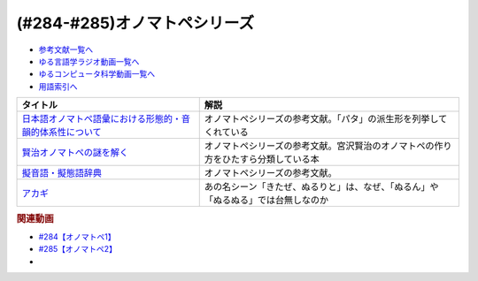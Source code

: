 .. _オノマトペシリーズ参考文献:

.. :ref:`参考文献:オノマトペシリーズ <オノマトペシリーズ参考文献>`

(#284-#285)オノマトペシリーズ
=================================

* `参考文献一覧へ </reference/>`_ 
* `ゆる言語学ラジオ動画一覧へ </videos/yurugengo_radio_list.html>`_ 
* `ゆるコンピュータ科学動画一覧へ </videos/yurucomputer_radio_list.html>`_ 
* `用語索引へ </genindex.html>`_ 

.. raw:: html

  <!--日本語オノマトペ語彙における形態的・音韻的体系性について--><a href="https://www.amazon.co.jp/%E6%97%A5%E6%9C%AC%E8%AA%9E%E3%82%AA%E3%83%8E%E3%83%9E%E3%83%88%E3%83%9A%E8%AA%9E%E5%BD%99%E3%81%AB%E3%81%8A%E3%81%91%E3%82%8B%E5%BD%A2%E6%85%8B%E7%9A%84%E3%83%BB%E9%9F%B3%E9%9F%BB%E7%9A%84%E4%BD%93%E7%B3%BB%E6%80%A7%E3%81%AB%E3%81%A4%E3%81%84%E3%81%A6-%E8%A7%92%E5%B2%A1-%E8%B3%A2%E4%B8%80/dp/487424386X?&linkCode=li1&tag=takaoutputblo-22&linkId=3cd9f9feea572fa7dbe736f3e7c54423&language=ja_JP&ref_=as_li_ss_il" target="_blank"><img border="0" src="//ws-fe.amazon-adsystem.com/widgets/q?_encoding=UTF8&ASIN=487424386X&Format=_SL110_&ID=AsinImage&MarketPlace=JP&ServiceVersion=20070822&WS=1&tag=takaoutputblo-22&language=ja_JP" ></a><img src="https://ir-jp.amazon-adsystem.com/e/ir?t=takaoutputblo-22&language=ja_JP&l=li1&o=9&a=487424386X" width="1" height="1" border="0" alt="" style="border:none !important; margin:0px !important;" />
  <!--賢治オノマトペの謎を解く--><a href="https://www.amazon.co.jp/%E8%B3%A2%E6%B2%BB%E3%82%AA%E3%83%8E%E3%83%9E%E3%83%88%E3%83%9A%E3%81%AE%E8%AC%8E%E3%82%92%E8%A7%A3%E3%81%8F-%E7%94%B0%E5%AE%88-%E8%82%B2%E5%95%93/dp/4469222097?&linkCode=li1&tag=takaoutputblo-22&linkId=75c0680387686a2d117f0f0f163d796a&language=ja_JP&ref_=as_li_ss_il" target="_blank"><img border="0" src="//ws-fe.amazon-adsystem.com/widgets/q?_encoding=UTF8&ASIN=4469222097&Format=_SL110_&ID=AsinImage&MarketPlace=JP&ServiceVersion=20070822&WS=1&tag=takaoutputblo-22&language=ja_JP" ></a><img src="https://ir-jp.amazon-adsystem.com/e/ir?t=takaoutputblo-22&language=ja_JP&l=li1&o=9&a=4469222097" width="1" height="1" border="0" alt="" style="border:none !important; margin:0px !important;" />
  <!--擬音語・擬態語辞典--><a href="https://www.amazon.co.jp/%E6%93%AC%E9%9F%B3%E8%AA%9E%E3%83%BB%E6%93%AC%E6%85%8B%E8%AA%9E%E8%BE%9E%E5%85%B8-%E8%AC%9B%E8%AB%87%E7%A4%BE%E5%AD%A6%E8%A1%93%E6%96%87%E5%BA%AB-%E5%B1%B1%E5%8F%A3-%E4%BB%B2%E7%BE%8E/dp/4062922959?&linkCode=li1&tag=takaoutputblo-22&linkId=788222748ddab5767bd6051e59b46f07&language=ja_JP&ref_=as_li_ss_il" target="_blank"><img border="0" src="//ws-fe.amazon-adsystem.com/widgets/q?_encoding=UTF8&ASIN=4062922959&Format=_SL110_&ID=AsinImage&MarketPlace=JP&ServiceVersion=20070822&WS=1&tag=takaoutputblo-22&language=ja_JP" ></a><img src="https://ir-jp.amazon-adsystem.com/e/ir?t=takaoutputblo-22&language=ja_JP&l=li1&o=9&a=4062922959" width="1" height="1" border="0" alt="" style="border:none !important; margin:0px !important;" />
  <!--アカギ--><a href="https://www.amazon.co.jp/%E3%82%A2%E3%82%AB%E3%82%AE%EF%BC%8D%E9%97%87%E3%81%AB%E9%99%8D%E3%82%8A%E7%AB%8B%E3%81%A3%E3%81%9F%E5%A4%A9%E6%89%8D-%EF%BC%91-%E7%A6%8F%E6%9C%AC-%E4%BC%B8%E8%A1%8C-ebook/dp/B00DVYTZ12?__mk_ja_JP=%E3%82%AB%E3%82%BF%E3%82%AB%E3%83%8A&crid=BYN5TFVYVC72&keywords=%E3%82%A2%E3%82%AB%E3%82%AE&qid=1700881330&sprefix=%E3%82%A2%E3%82%AB%E3%82%AE%2Caps%2C190&sr=8-1&linkCode=li1&tag=takaoutputblo-22&linkId=7832001dbcf683b89b31be04d618bd46&language=ja_JP&ref_=as_li_ss_il" target="_blank"><img border="0" src="//ws-fe.amazon-adsystem.com/widgets/q?_encoding=UTF8&ASIN=B00DVYTZ12&Format=_SL110_&ID=AsinImage&MarketPlace=JP&ServiceVersion=20070822&WS=1&tag=takaoutputblo-22&language=ja_JP" ></a><img src="https://ir-jp.amazon-adsystem.com/e/ir?t=takaoutputblo-22&language=ja_JP&l=li1&o=9&a=B00DVYTZ12" width="1" height="1" border="0" alt="" style="border:none !important; margin:0px !important;" />


+-------------------------------------------------------------+------------------------------------------------------------------------------------+
|                          タイトル                           |                                        解説                                        |
+=============================================================+====================================================================================+
| `日本語オノマトペ語彙における形態的・音韻的体系性について`_ | オノマトペシリーズの参考文献。「パタ」の派生形を列挙してくれている                 |
+-------------------------------------------------------------+------------------------------------------------------------------------------------+
| `賢治オノマトペの謎を解く`_                                 | オノマトペシリーズの参考文献。宮沢賢治のオノマトペの作り方をひたすら分類している本 |
+-------------------------------------------------------------+------------------------------------------------------------------------------------+
| `擬音語・擬態語辞典`_                                       | オノマトペシリーズの参考文献。                                                     |
+-------------------------------------------------------------+------------------------------------------------------------------------------------+
| `アカギ`_                                                   | あの名シーン「きたぜ、ぬるりと」は、なぜ、「ぬるん」や「ぬるぬる」では台無しなのか |
+-------------------------------------------------------------+------------------------------------------------------------------------------------+
.. _アカギ: https://amzn.to/3SXkCLn
.. _擬音語・擬態語辞典: https://amzn.to/3QXFYWv
.. _賢治オノマトペの謎を解く: https://amzn.to/3sQWAah
.. _日本語オノマトペ語彙における形態的・音韻的体系性について: https://amzn.to/3SWkXxO

.. rubric:: 関連動画

* `#284【オノマトペ1】`_
* `#285【オノマトペ2】`_
* 
.. _#284【オノマトペ1】: https://www.youtube.com/watch?v=UEqj3RRUlDA
.. _#285【オノマトペ2】: https://www.youtube.com/watch?v=pWxaHAbAeNg